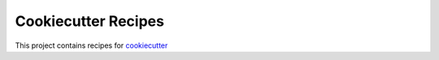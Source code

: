 Cookiecutter Recipes
====================

This project contains recipes for cookiecutter_


.. _cookiecutter: https://cookiecutter.readthedocs.io
